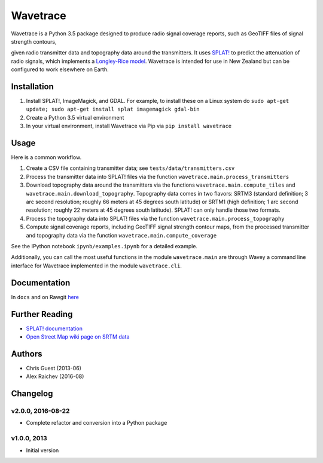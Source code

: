 Wavetrace
*************
Wavetrace is a Python 3.5 package designed to produce radio signal coverage reports, such as GeoTIFF files of signal strength contours,

.. image:: docs/images/signal_strength_contours.png
    :width: 350px
    :align: left

.. image:: docs/images/legend.png
    :height: 350px

given radio transmitter data and topography data around the transmitters.
It uses `SPLAT! <http://www.qsl.net/kd2bd/splat.html>`_ to predict the attenuation of radio signals, which implements a `Longley-Rice model <https://en.wikipedia.org/wiki/Longley%E2%80%93Rice_model>`_.
Wavetrace is intended for use in New Zealand but can be configured to work elsewhere on Earth. 
 

Installation
============
1. Install SPLAT!, ImageMagick, and GDAL. For example, to install these on a Linux system do ``sudo apt-get update; sudo apt-get install splat imagemagick gdal-bin``
2. Create a Python 3.5 virtual environment
3. In your virtual environment, install Wavetrace via Pip via ``pip install wavetrace``


Usage
=========
Here is a common workflow.

#. Create a CSV file containing transmitter data; see ``tests/data/transmitters.csv``
#. Process the transmitter data into SPLAT! files via the function ``wavetrace.main.process_transmitters``
#. Download topography data around the transmitters via the functions ``wavetrace.main.compute_tiles`` and ``wavetrace.main.download_topography``.  Topography data comes in two flavors: SRTM3 (standard definition; 3 arc second resolution; roughly 66 meters at 45 degrees south latitude) or SRTM1 (high definition; 1 arc second resolution; roughly 22 meters at 45 degrees south latitude). SPLAT! can only handle those two formats.
#. Process the topography data into SPLAT! files via the function ``wavetrace.main.process_topography``
#. Compute signal coverage reports, including GeoTIFF signal strength contour maps, from the processed transmitter and topography data via the function ``wavetrace.main.compute_coverage``

See the IPython notebook ``ipynb/examples.ipynb`` for a detailed example.

Additionally, you can call the most useful functions in the module ``wavetrace.main`` are through Wavey a command line interface for Wavetrace implemented in the module ``wavetrace.cli``.


Documentation
==============
In ``docs`` and on Rawgit `here <https://rawgit.com/araichev/wavetrace/master/docs/_build/singlehtml/index.html>`_


Further Reading
================
- `SPLAT! documentation <http://www.qsl.net/kd2bd/splat.pdf>`_
- `Open Street Map wiki page on SRTM data <https://wiki.openstreetmap.org/wiki/SRTM>`_


Authors
=======
- Chris Guest (2013-06)
- Alex Raichev (2016-08)


Changelog
==========

v2.0.0, 2016-08-22
-------------------
- Complete refactor and conversion into a Python package


v1.0.0, 2013
--------------
- Initial version 